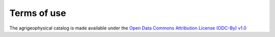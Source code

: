 Terms of use
============

The agrigeophysical catalog is made available under the `Open Data Commons Attribution License (ODC-By) v1.0 <https://opendatacommons.org/licenses/by/1.0/>`__


